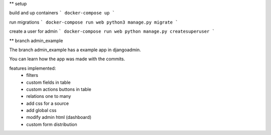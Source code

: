 ** setup

build and up containers
```
docker-compose up
```

run migrations
```
docker-compose run web python3 manage.py migrate
```

create a user for admin
```
docker-compose run web python manage.py createsuperuser
```

** branch admin_example

The branch admin_example has a example app in djangoadmin.

You can learn how the app was made with the commits.

features implemented:
  * filters
  * custom fields in table
  * custom actions buttons in table
  * relations one to many
  * add css for a source
  * add global css
  * modify admin html (dashboard)
  * custom form distribution
